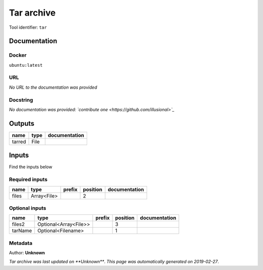 
Tar archive
=================
Tool identifier: ``tar``

Documentation
-------------

Docker
******
``ubuntu:latest``

URL
******
*No URL to the documentation was provided*

Docstring
*********
*No documentation was provided: `contribute one <https://github.com/illusional>`_*

Outputs
-------
======  ======  ===============
name    type    documentation
======  ======  ===============
tarred  File
======  ======  ===============

Inputs
------
Find the inputs below

Required inputs
***************

======  ===========  ========  ==========  ===============
name    type         prefix      position  documentation
======  ===========  ========  ==========  ===============
files   Array<File>                     2
======  ===========  ========  ==========  ===============

Optional inputs
***************

=======  =====================  ========  ==========  ===============
name     type                   prefix      position  documentation
=======  =====================  ========  ==========  ===============
files2   Optional<Array<File>>                     3
tarName  Optional<Filename>                        1
=======  =====================  ========  ==========  ===============


Metadata
********

Author: **Unknown**


*Tar archive was last updated on **Unknown***.
*This page was automatically generated on 2019-02-27*.
